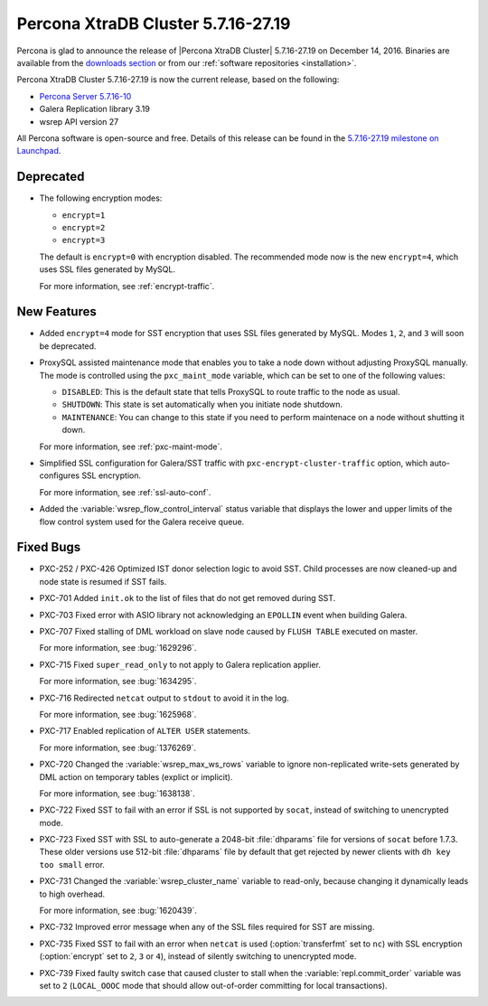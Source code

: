 .. rn:: 5.7.16-27.19

===================================
Percona XtraDB Cluster 5.7.16-27.19
===================================

Percona is glad to announce the release of
|Percona XtraDB Cluster| 5.7.16-27.19 on December 14, 2016.
Binaries are available from the `downloads section
<http://www.percona.com/downloads/Percona-XtraDB-Cluster-57/>`_
or from our :ref:`software repositories <installation>`.

Percona XtraDB Cluster 5.7.16-27.19 is now the current release,
based on the following:

* `Percona Server 5.7.16-10 <http://www.percona.com/doc/percona-server/5.7/release-notes/Percona-Server-5.7.16-10.html>`_

* Galera Replication library 3.19

* wsrep API version 27

All Percona software is open-source and free.
Details of this release can be found in the
`5.7.16-27.19 milestone on Launchpad
<https://launchpad.net/percona-xtradb-cluster/+milestone/5.7.16-27.19>`_.

Deprecated
==========

* The following encryption modes:

  * ``encrypt=1``
  * ``encrypt=2``
  * ``encrypt=3``

  The default is ``encrypt=0`` with encryption disabled.
  The recommended mode now is the new ``encrypt=4``,
  which uses SSL files generated by MySQL.

  For more information, see :ref:`encrypt-traffic`.

New Features
============

* Added ``encrypt=4`` mode for SST encryption
  that uses SSL files generated by MySQL.
  Modes ``1``, ``2``, and ``3`` will soon be deprecated.

* ProxySQL assisted maintenance mode that enables you to take a node down
  without adjusting ProxySQL manually.
  The mode is controlled using the ``pxc_maint_mode`` variable,
  which can be set to one of the following values:

  * ``DISABLED``: This is the default state
    that tells ProxySQL to route traffic to the node as usual.

  * ``SHUTDOWN``: This state is set automatically
    when you initiate node shutdown.

  * ``MAINTENANCE``: You can change to this state
    if you need to perform maintenace on a node without shutting it down.

  For more information, see :ref:`pxc-maint-mode`.

* Simplified SSL configuration for Galera/SST traffic
  with ``pxc-encrypt-cluster-traffic`` option,
  which auto-configures SSL encryption.

  For more information, see :ref:`ssl-auto-conf`.

* Added the :variable:`wsrep_flow_control_interval` status variable
  that displays the lower and upper limits of the flow control system
  used for the Galera receive queue.

Fixed Bugs
==========

* PXC-252 / PXC-426 Optimized IST donor selection logic to avoid SST.
  Child processes are now cleaned-up and node state is resumed if SST fails.

* PXC-701 Added ``init.ok`` to the list of files that do not get removed during SST.

* PXC-703 Fixed error with ASIO library not acknowledging an ``EPOLLIN`` event
  when building Galera.

* PXC-707 Fixed stalling of DML workload on slave node
  caused by ``FLUSH TABLE`` executed on master.

  For more information, see :bug:`1629296`.

* PXC-715 Fixed ``super_read_only`` to not apply to Galera replication applier.

  For more information, see :bug:`1634295`.

* PXC-716 Redirected ``netcat`` output to ``stdout`` to avoid it in the log.

  For more information, see :bug:`1625968`.

* PXC-717 Enabled replication of ``ALTER USER`` statements.

  For more information, see :bug:`1376269`.

* PXC-720 Changed the :variable:`wsrep_max_ws_rows` variable
  to ignore non-replicated write-sets generated by DML action
  on temporary tables (explict or implicit).

  For more information, see :bug:`1638138`.

* PXC-722 Fixed SST to fail with an error if SSL is not supported by ``socat``,
  instead of switching to unencrypted mode.

* PXC-723 Fixed SST with SSL to auto-generate a 2048-bit :file:`dhparams` file
  for versions of ``socat`` before 1.7.3.
  These older versions use 512-bit :file:`dhparams` file by default
  that get rejected by newer clients with ``dh key too small`` error.

* PXC-731 Changed the :variable:`wsrep_cluster_name` variable to read-only,
  because changing it dynamically leads to high overhead.

  For more information, see :bug:`1620439`.

* PXC-732 Improved error message when any of the SSL files required for SST
  are missing.

* PXC-735 Fixed SST to fail with an error when ``netcat`` is used
  (:option:`transferfmt` set to ``nc``) with SSL encryption
  (:option:`encrypt` set to ``2``, ``3`` or ``4``),
  instead of silently switching to unencrypted mode.

* PXC-739 Fixed faulty switch case that caused cluster to stall
  when the :variable:`repl.commit_order` variable was set to ``2``
  (``LOCAL_OOOC`` mode that should allow out-of-order committing
  for local transactions).

